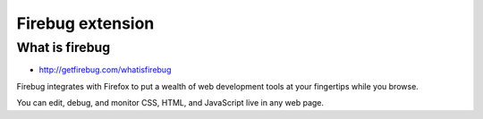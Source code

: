 ﻿
.. index::
   Firefox extension (Firebug)

.. _firebug_extension:
   
=======================
Firebug extension
=======================

.. seealso:: 

   - http://getfirebug.com

    
What is firebug
===============

- http://getfirebug.com/whatisfirebug

Firebug integrates with Firefox to put a wealth of web development tools at 
your fingertips while you browse. 

You can edit, debug, and monitor CSS, HTML, and JavaScript live in any 
web page.


